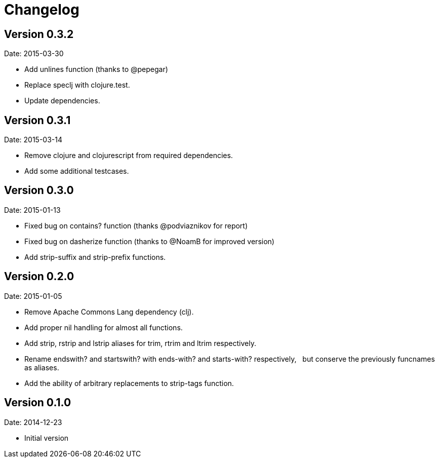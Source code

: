 = Changelog

== Version 0.3.2

Date: 2015-03-30

- Add unlines function (thanks to @pepegar)
- Replace speclj with clojure.test.
- Update dependencies.


== Version 0.3.1

Date: 2015-03-14

- Remove clojure and clojurescript from required dependencies.
- Add some additional testcases.

== Version 0.3.0

Date: 2015-01-13

- Fixed bug on contains? function (thanks @podviaznikov for report)
- Fixed bug on dasherize function (thanks to @NoamB for improved version)
- Add strip-suffix and strip-prefix functions.


== Version 0.2.0

Date: 2015-01-05

- Remove Apache Commons Lang dependency (clj).
- Add proper nil handling for almost all functions.
- Add strip, rstrip and lstrip aliases for trim, rtrim and ltrim respectively.
- Rename endswith? and startswith? with ends-with? and starts-with? respectively,
  but conserve the previously funcnames as aliases.
- Add the ability of arbitrary replacements to strip-tags function.


== Version 0.1.0

Date: 2014-12-23

- Initial version